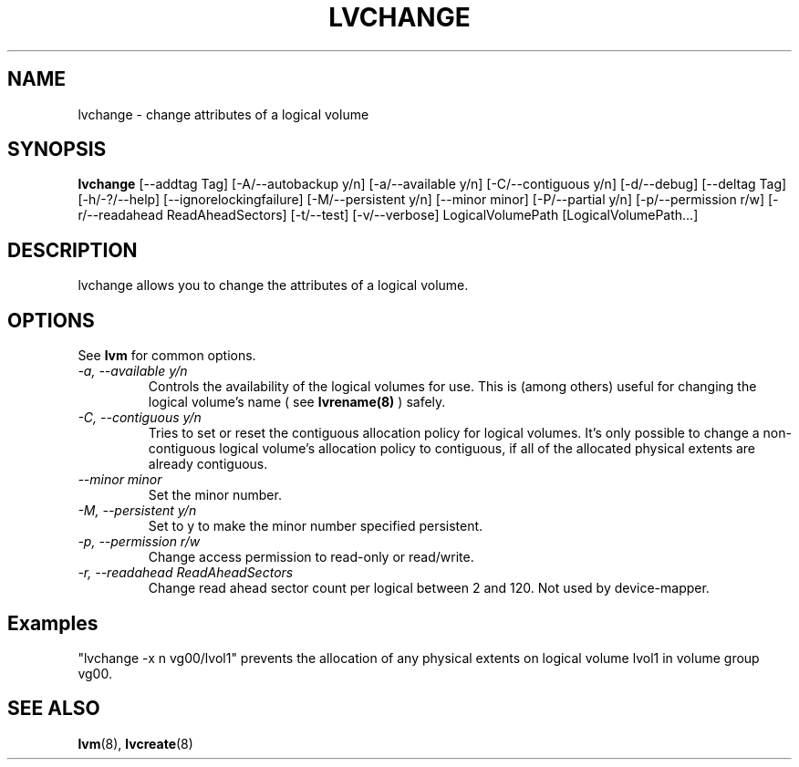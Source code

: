 .TH LVCHANGE 8 "LVM TOOLS" "Sistina Software UK" \" -*- nroff -*-
.SH NAME
lvchange \- change attributes of a logical volume
.SH SYNOPSIS
.B lvchange
[\-\-addtag Tag]
[\-A/\-\-autobackup y/n] [\-a/\-\-available y/n]
[\-C/\-\-contiguous y/n] [\-d/\-\-debug] [\-\-deltag Tag]
[\-h/\-?/\-\-help]
[\-\-ignorelockingfailure]
[\-M/\-\-persistent y/n] [\-\-minor minor]
[\-P/\-\-partial y/n]
[\-p/\-\-permission r/w] [\-r/\-\-readahead ReadAheadSectors]
[\-t/\-\-test]
[\-v/\-\-verbose] LogicalVolumePath [LogicalVolumePath...]
.SH DESCRIPTION
lvchange allows you to change the attributes of a logical volume.
.SH OPTIONS
See \fBlvm\fP for common options.
.TP
.I \-a, \-\-available y/n
Controls the availability of the logical volumes for use.
This is (among others) useful for changing the logical volume's name
( see
.B lvrename(8)
) safely.
.TP
.I \-C, \-\-contiguous y/n
Tries to set or reset the contiguous allocation policy for
logical volumes. It's only possible to change a non-contiguous
logical volume's allocation policy to contiguous, if all of the
allocated physical extents are already contiguous.
.TP
.I \-\-minor minor
Set the minor number.
.TP
.I \-M, \-\-persistent y/n
Set to y to make the minor number specified persistent.
.TP
.I \-p, \-\-permission r/w
Change access permission to read-only or read/write.
.TP
.I \-r, \-\-readahead ReadAheadSectors
Change read ahead sector count per logical between 2 and 120.
Not used by device-mapper.
.SH Examples
"lvchange -x n vg00/lvol1" prevents the allocation of any physical
extents on logical volume lvol1 in volume group vg00.
.SH SEE ALSO
.BR lvm (8), 
.BR lvcreate (8)
